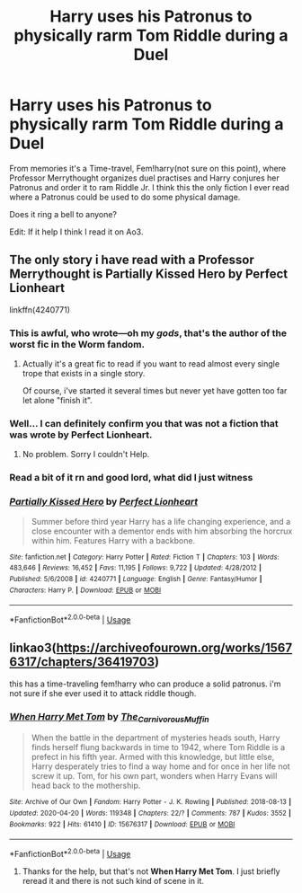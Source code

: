 #+TITLE: Harry uses his Patronus to physically rarm Tom Riddle during a Duel

* Harry uses his Patronus to physically rarm Tom Riddle during a Duel
:PROPERTIES:
:Author: DemnAwantax
:Score: 7
:DateUnix: 1588085310.0
:DateShort: 2020-Apr-28
:FlairText: What's That Fic?
:END:
From memories it's a Time-travel, Fem!harry(not sure on this point), where Professor Merrythought organizes duel practises and Harry conjures her Patronus and order it to ram Riddle Jr. I think this the only fiction I ever read where a Patronus could be used to do some physical damage.

Does it ring a bell to anyone?

Edit: If it help I think I read it on Ao3.


** The only story i have read with a Professor Merrythought is Partially Kissed Hero by Perfect Lionheart

linkffn(4240771)
:PROPERTIES:
:Author: reddog44mag
:Score: 1
:DateUnix: 1588092972.0
:DateShort: 2020-Apr-28
:END:

*** This is awful, who wrote---oh my /gods/, that's the author of the worst fic in the Worm fandom.
:PROPERTIES:
:Author: Lightwavers
:Score: 4
:DateUnix: 1588124204.0
:DateShort: 2020-Apr-29
:END:

**** Actually it's a great fic to read if you want to read almost every single trope that exists in a single story.

Of course, i've started it several times but never yet have gotten too far let alone "finish it".
:PROPERTIES:
:Author: reddog44mag
:Score: 3
:DateUnix: 1588124746.0
:DateShort: 2020-Apr-29
:END:


*** Well... I can definitely confirm you that was not a fiction that was wrote by Perfect Lionheart.
:PROPERTIES:
:Author: DemnAwantax
:Score: 3
:DateUnix: 1588093097.0
:DateShort: 2020-Apr-28
:END:

**** No problem. Sorry I couldn't Help.
:PROPERTIES:
:Author: reddog44mag
:Score: 1
:DateUnix: 1588093226.0
:DateShort: 2020-Apr-28
:END:


*** Read a bit of it rn and good lord, what did I just witness
:PROPERTIES:
:Author: Uncommonality
:Score: 3
:DateUnix: 1588110848.0
:DateShort: 2020-Apr-29
:END:


*** [[https://www.fanfiction.net/s/4240771/1/][*/Partially Kissed Hero/*]] by [[https://www.fanfiction.net/u/1318171/Perfect-Lionheart][/Perfect Lionheart/]]

#+begin_quote
  Summer before third year Harry has a life changing experience, and a close encounter with a dementor ends with him absorbing the horcrux within him. Features Harry with a backbone.
#+end_quote

^{/Site/:} ^{fanfiction.net} ^{*|*} ^{/Category/:} ^{Harry} ^{Potter} ^{*|*} ^{/Rated/:} ^{Fiction} ^{T} ^{*|*} ^{/Chapters/:} ^{103} ^{*|*} ^{/Words/:} ^{483,646} ^{*|*} ^{/Reviews/:} ^{16,452} ^{*|*} ^{/Favs/:} ^{11,195} ^{*|*} ^{/Follows/:} ^{9,722} ^{*|*} ^{/Updated/:} ^{4/28/2012} ^{*|*} ^{/Published/:} ^{5/6/2008} ^{*|*} ^{/id/:} ^{4240771} ^{*|*} ^{/Language/:} ^{English} ^{*|*} ^{/Genre/:} ^{Fantasy/Humor} ^{*|*} ^{/Characters/:} ^{Harry} ^{P.} ^{*|*} ^{/Download/:} ^{[[http://www.ff2ebook.com/old/ffn-bot/index.php?id=4240771&source=ff&filetype=epub][EPUB]]} ^{or} ^{[[http://www.ff2ebook.com/old/ffn-bot/index.php?id=4240771&source=ff&filetype=mobi][MOBI]]}

--------------

*FanfictionBot*^{2.0.0-beta} | [[https://github.com/tusing/reddit-ffn-bot/wiki/Usage][Usage]]
:PROPERTIES:
:Author: FanfictionBot
:Score: 2
:DateUnix: 1588092981.0
:DateShort: 2020-Apr-28
:END:


** linkao3([[https://archiveofourown.org/works/15676317/chapters/36419703]])

this has a time-traveling fem!harry who can produce a solid patronus. i'm not sure if she ever used it to attack riddle though.
:PROPERTIES:
:Author: -carlmarc
:Score: 1
:DateUnix: 1588161086.0
:DateShort: 2020-Apr-29
:END:

*** [[https://archiveofourown.org/works/15676317][*/When Harry Met Tom/*]] by [[https://www.archiveofourown.org/users/The_Carnivorous_Muffin/pseuds/The_Carnivorous_Muffin][/The_Carnivorous_Muffin/]]

#+begin_quote
  When the battle in the department of mysteries heads south, Harry finds herself flung backwards in time to 1942, where Tom Riddle is a prefect in his fifth year. Armed with this knowledge, but little else, Harry desperately tries to find a way home and for once in her life not screw it up. Tom, for his own part, wonders when Harry Evans will head back to the mothership.
#+end_quote

^{/Site/:} ^{Archive} ^{of} ^{Our} ^{Own} ^{*|*} ^{/Fandom/:} ^{Harry} ^{Potter} ^{-} ^{J.} ^{K.} ^{Rowling} ^{*|*} ^{/Published/:} ^{2018-08-13} ^{*|*} ^{/Updated/:} ^{2020-04-20} ^{*|*} ^{/Words/:} ^{119348} ^{*|*} ^{/Chapters/:} ^{22/?} ^{*|*} ^{/Comments/:} ^{787} ^{*|*} ^{/Kudos/:} ^{3552} ^{*|*} ^{/Bookmarks/:} ^{922} ^{*|*} ^{/Hits/:} ^{61410} ^{*|*} ^{/ID/:} ^{15676317} ^{*|*} ^{/Download/:} ^{[[https://archiveofourown.org/downloads/15676317/When%20Harry%20Met%20Tom.epub?updated_at=1587440288][EPUB]]} ^{or} ^{[[https://archiveofourown.org/downloads/15676317/When%20Harry%20Met%20Tom.mobi?updated_at=1587440288][MOBI]]}

--------------

*FanfictionBot*^{2.0.0-beta} | [[https://github.com/tusing/reddit-ffn-bot/wiki/Usage][Usage]]
:PROPERTIES:
:Author: FanfictionBot
:Score: 1
:DateUnix: 1588161104.0
:DateShort: 2020-Apr-29
:END:

**** Thanks for the help, but that's not *When Harry Met Tom*. I just briefly reread it and there is not such kind of scene in it.
:PROPERTIES:
:Author: DemnAwantax
:Score: 1
:DateUnix: 1588168041.0
:DateShort: 2020-Apr-29
:END:
